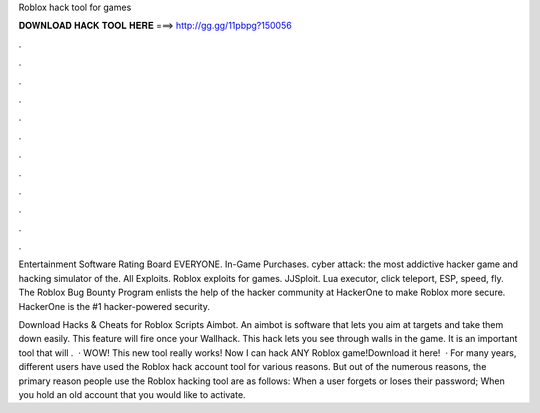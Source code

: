 Roblox hack tool for games



𝐃𝐎𝐖𝐍𝐋𝐎𝐀𝐃 𝐇𝐀𝐂𝐊 𝐓𝐎𝐎𝐋 𝐇𝐄𝐑𝐄 ===> http://gg.gg/11pbpg?150056



.



.



.



.



.



.



.



.



.



.



.



.

Entertainment Software Rating Board EVERYONE. In-Game Purchases. cyber attack: the most addictive hacker game and hacking simulator of the. All Exploits. Roblox exploits for games. JJSploit. Lua executor, click teleport, ESP, speed, fly. The Roblox Bug Bounty Program enlists the help of the hacker community at HackerOne to make Roblox more secure. HackerOne is the #1 hacker-powered security.

Download Hacks & Cheats for Roblox Scripts Aimbot. An aimbot is software that lets you aim at targets and take them down easily. This feature will fire once your Wallhack. This hack lets you see through walls in the game. It is an important tool that will .  · WOW! This new tool really works! Now I can hack ANY Roblox game!Download it here!   · For many years, different users have used the Roblox hack account tool for various reasons. But out of the numerous reasons, the primary reason people use the Roblox hacking tool are as follows: When a user forgets or loses their password; When you hold an old account that you would like to activate.

